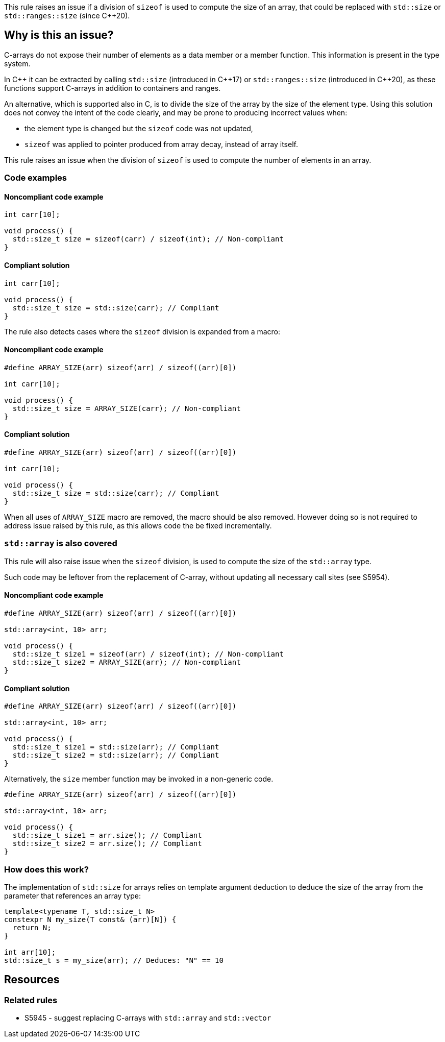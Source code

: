 This rule raises an issue if a division of `sizeof` is used to compute the size of an array,
that could be replaced with `std::size` or `std::ranges::size` (since {cpp}20).

== Why is this an issue?

C-arrays do not expose their number of elements as a data member or a member function.
This information is present in the type system.

In {cpp} it can be extracted by calling `std::size` (introduced in {cpp}17) or `std::ranges::size` (introduced in {cpp}20),
as these functions support C-arrays in addition to containers and ranges.

An alternative, which is supported also in C, is to divide the size of the array by the size of the element type.
Using this solution does not convey the intent of the code clearly,
and may be prone to producing incorrect values when:
 
 * the element type is changed but the `sizeof` code was not updated,
 * `sizeof` was applied to pointer produced from array decay, instead of array itself.

This rule raises an issue when the division of `sizeof` is used to compute the number of elements in an array.

=== Code examples

==== Noncompliant code example

[source,cpp,diff-id=1,diff-type=noncompliant]
----
int carr[10]; 

void process() {
  std::size_t size = sizeof(carr) / sizeof(int); // Non-compliant
}
----

==== Compliant solution

[source,cpp,diff-id=1,diff-type=compliant]
----
int carr[10]; 

void process() {
  std::size_t size = std::size(carr); // Compliant
}
----

The rule also detects cases where the `sizeof` division is expanded from a macro:

==== Noncompliant code example

[source,cpp,diff-id=2,diff-type=noncompliant]
----
#define ARRAY_SIZE(arr) sizeof(arr) / sizeof((arr)[0])

int carr[10]; 

void process() {
  std::size_t size = ARRAY_SIZE(carr); // Non-compliant
}
----

==== Compliant solution

[source,cpp,diff-id=2,diff-type=compliant]
----
#define ARRAY_SIZE(arr) sizeof(arr) / sizeof((arr)[0])

int carr[10]; 

void process() {
  std::size_t size = std::size(carr); // Compliant
}
----

When all uses of `ARRAY_SIZE` macro are removed, the  macro should be also removed. 
However doing so is not required to address issue raised by this rule,
as this allows code the be fixed incrementally.

=== `std::array` is also covered

This rule will also raise issue when the `sizeof` division, 
is used to compute the size of the `std::array` type.

Such code may be leftover from the replacement of C-array,
without updating all necessary call sites (see S5954).

==== Noncompliant code example

[source,cpp,diff-id=3,diff-type=noncompliant]
----
#define ARRAY_SIZE(arr) sizeof(arr) / sizeof((arr)[0])

std::array<int, 10> arr; 

void process() {
  std::size_t size1 = sizeof(arr) / sizeof(int); // Non-compliant
  std::size_t size2 = ARRAY_SIZE(arr); // Non-compliant
}
----

==== Compliant solution

[source,cpp,diff-id=3,diff-type=compliant]
----
#define ARRAY_SIZE(arr) sizeof(arr) / sizeof((arr)[0])

std::array<int, 10> arr; 

void process() {
  std::size_t size1 = std::size(arr); // Compliant
  std::size_t size2 = std::size(arr); // Compliant
}
----

Alternatively, the `size` member function may be invoked in a non-generic code.

[source,cpp]
----
#define ARRAY_SIZE(arr) sizeof(arr) / sizeof((arr)[0])

std::array<int, 10> arr; 

void process() {
  std::size_t size1 = arr.size(); // Compliant
  std::size_t size2 = arr.size(); // Compliant
}
----

=== How does this work?

The implementation of `std::size` for arrays relies on template argument deduction
to deduce the size of the array from the parameter that references an array type:

[source,cpp]
----
template<typename T, std::size_t N>
constexpr N my_size(T const& (arr)[N]) {
  return N;
}

int arr[10];
std::size_t s = my_size(arr); // Deduces: "N" == 10
----

== Resources

=== Related rules

* S5945 - suggest replacing C-arrays with `std::array` and `std::vector`

